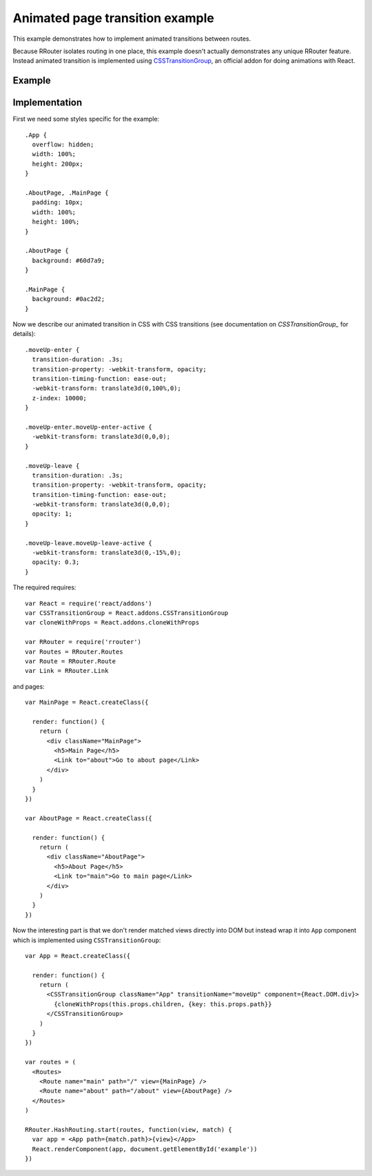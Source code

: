 Animated page transition example
================================

This example demonstrates how to implement animated transitions between routes.

Because RRouter isolates routing in one place, this example doesn't actually
demonstrates any unique RRouter feature. Instead animated transition is
implemented using `CSSTransitionGroup`_, an official addon for doing animations
with React.

.. _CSSTransitionGroup: http://facebook.github.io/react/docs/animation.html

Example
-------

.. raw:: html

    <div style="margin-bottom: 1em;" id="example-host"></div>
    <style>
      .App {
        position: relative;
        overflow: hidden;
        width: 100%;
        height: 200px;
      }
      .AboutPage, .MainPage {
        padding: 10px;
        width: 100%;
        height: 100%;
      }

      .AboutPage {
        background: #60d7a9;
      }

      .MainPage {
        background: #0ac2d2;
      }
      .moveUp-enter {
        position: absolute;

        transition-duration: .3s;
        transition-property: -webkit-transform, opacity;
        transition-timing-function: ease-out;
        -webkit-transform: translate3d(0,100%,0);
        z-index: 10000;
      }

      .moveUp-enter.moveUp-enter-active {
        -webkit-transform: translate3d(0,0,0);
      }

      .moveUp-leave {
        position: absolute;

        transition-duration: .3s;
        transition-property: -webkit-transform, opacity;
        transition-timing-function: ease-out;
        -webkit-transform: translate3d(0,0,0);
        opacity: 1;
      }

      .moveUp-leave.moveUp-leave-active {
        -webkit-transform: translate3d(0,-15%,0);
        opacity: 0.3;
      }
    </style>
    <script>
      window.onload = function() {
        var React = require('react')
        var CSSTransitionGroup = React.addons.CSSTransitionGroup
        var cloneWithProps = React.addons.cloneWithProps
        var RRouter = require('rrouter')
        var Routes = RRouter.Routes
        var Route = RRouter.Route
        var Link = RRouter.Link

        var MainPage = React.createClass({

          render: function() {
            return React.DOM.div({className: 'MainPage'},
              React.DOM.h5(null, 'Main page'),
              Link({to: 'about'}, 'Go to about page')
            )
          }
        })

        var AboutPage = React.createClass({

          render: function() {
            return React.DOM.div({className: 'AboutPage'},
              React.DOM.h5(null, 'About page'),
              Link({to: 'main'}, 'Go to main page')
            )
          }
        })

        var App = React.createClass({

          render: function() {
            return CSSTransitionGroup({
                transitionName: 'moveUp',
                component: React.DOM.div,
                className: 'App'
              },
              cloneWithProps(this.props.children, {key: this.props.path})
            )
          }
        })

        var routes = Routes(null,
          Route({name: 'main', path: '/', view: MainPage}),
          Route({name: 'about', path: '/about', view: AboutPage})
        )

        RRouter.HashRouting.start(routes, function(view, match) {
          var app = App({path: match.path}, view)
          React.renderComponent(app, document.getElementById('example-host'))
        })
      }
    </script>

Implementation
--------------

First we need some styles specific for the example::

  .App {
    overflow: hidden;
    width: 100%;
    height: 200px;
  }

  .AboutPage, .MainPage {
    padding: 10px;
    width: 100%;
    height: 100%;
  }

  .AboutPage {
    background: #60d7a9;
  }

  .MainPage {
    background: #0ac2d2;
  }

Now we describe our animated transition in CSS with CSS transitions (see
documentation on `CSSTransitionGroup_` for details)::

  .moveUp-enter {
    transition-duration: .3s;
    transition-property: -webkit-transform, opacity;
    transition-timing-function: ease-out;
    -webkit-transform: translate3d(0,100%,0);
    z-index: 10000;
  }

  .moveUp-enter.moveUp-enter-active {
    -webkit-transform: translate3d(0,0,0);
  }

  .moveUp-leave {
    transition-duration: .3s;
    transition-property: -webkit-transform, opacity;
    transition-timing-function: ease-out;
    -webkit-transform: translate3d(0,0,0);
    opacity: 1;
  }

  .moveUp-leave.moveUp-leave-active {
    -webkit-transform: translate3d(0,-15%,0);
    opacity: 0.3;
  }

The required requires::

  var React = require('react/addons')
  var CSSTransitionGroup = React.addons.CSSTransitionGroup
  var cloneWithProps = React.addons.cloneWithProps

  var RRouter = require('rrouter')
  var Routes = RRouter.Routes
  var Route = RRouter.Route
  var Link = RRouter.Link

and pages::

  var MainPage = React.createClass({

    render: function() {
      return (
        <div className="MainPage">
          <h5>Main Page</h5>
          <Link to="about">Go to about page</Link>
        </div>
      )
    }
  })

  var AboutPage = React.createClass({

    render: function() {
      return (
        <div className="AboutPage">
          <h5>About Page</h5>
          <Link to="main">Go to main page</Link>
        </div>
      )
    }
  })

Now the interesting part is that we don't render matched views directly into DOM
but instead wrap it into ``App`` component which is implemented using
``CSSTransitionGroup``::

  var App = React.createClass({

    render: function() {
      return (
        <CSSTransitionGroup className="App" transitionName="moveUp" component={React.DOM.div}>
          {cloneWithProps(this.props.children, {key: this.props.path}}
        </CSSTransitionGroup>
      )
    }
  })

  var routes = (
    <Routes>
      <Route name="main" path="/" view={MainPage} />
      <Route name="about" path="/about" view={AboutPage} />
    </Routes>
  )

  RRouter.HashRouting.start(routes, function(view, match) {
    var app = <App path={match.path}>{view}</App>
    React.renderComponent(app, document.getElementById('example'))
  })
